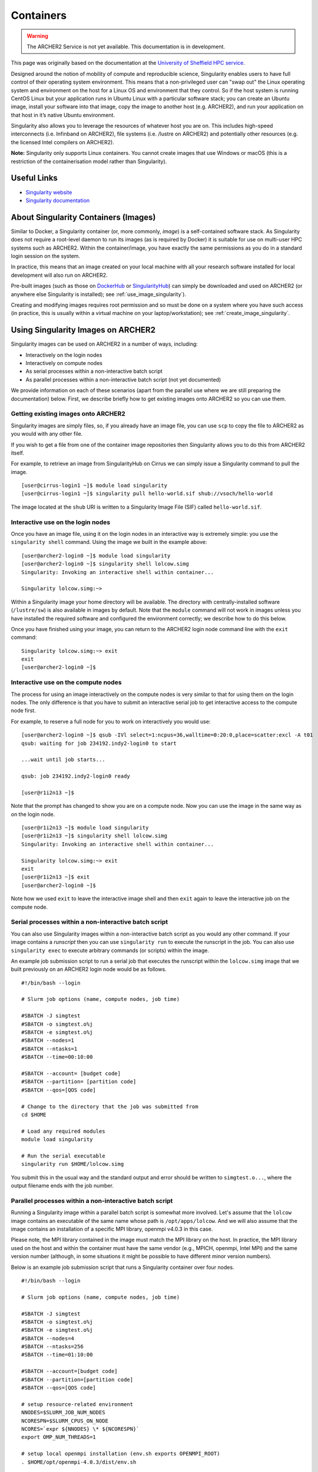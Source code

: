 Containers
==========

.. warning::

  The ARCHER2 Service is not yet available. This documentation is in
  development.

This page was originally based on the documentation at the `University of Sheffield HPC service
<http://docs.hpc.shef.ac.uk/en/latest/sharc/software/apps/singularity.html>`__.

Designed around the notion of mobility of compute and reproducible science,
Singularity enables users to have full control of their operating system environment.
This means that a non-privileged user can "swap out" the Linux operating system and
environment on the host for a Linux OS and environment that they control.
So if the host system is running CentOS Linux but your application runs in Ubuntu Linux
with a particular software stack; you can create an Ubuntu image, install your software
into that image, copy the image to another host (e.g. ARCHER2), and run your application
on that host in it’s native Ubuntu environment.

Singularity also allows you to leverage the resources of whatever host you are on.
This includes high-speed interconnects (i.e. Infinband on ARCHER2),
file systems (i.e. /lustre on ARCHER2) and potentially other resources (e.g. the
licensed Intel compilers on ARCHER2).

**Note:** Singularity only supports Linux containers. You cannot create images
that use Windows or macOS (this is a restriction of the containerisation model
rather than Singularity).

Useful Links
------------

* `Singularity website <https://www.sylabs.io/>`_
* `Singularity documentation <https://www.sylabs.io/docs/>`_

About Singularity Containers (Images)
-------------------------------------

Similar to Docker,
a Singularity container (or, more commonly, *image*) is a self-contained software stack.
As Singularity does not require a root-level daemon to run its images (as
is required by Docker) it is suitable for use on multi-user HPC systems such as ARCHER2.
Within the container/image, you have exactly the same permissions as you do in a
standard login session on the system.

In practice, this means that an image created on your local machine
with all your research software installed for local development
will also run on ARCHER2.

Pre-built images (such as those on `DockerHub <http://hub.docker.com>`_ or
`SingularityHub <https://singularity-hub.org/>`_) can simply be downloaded
and used on ARCHER2 (or anywhere else Singularity is installed); see
:ref:`use_image_singularity`).

Creating and modifying images requires root permission and so
must be done on a system where you have such access (in practice, this is
usually within a virtual machine on your laptop/workstation); see
:ref:`create_image_singularity`.

.. _use_image_singularity:

Using Singularity Images on ARCHER2
-----------------------------------

Singularity images can be used on ARCHER2 in a number of ways, including:

* Interactively on the login nodes
* Interactively on compute nodes
* As serial processes within a non-interactive batch script
* As parallel processes within a non-interactive batch script (not yet documented)

We provide information on each of these scenarios (apart from the parallel use where
we are still preparing the documentation) below. First, we describe briefly how to
get existing images onto ARCHER2 so you can use them.

Getting existing images onto ARCHER2
^^^^^^^^^^^^^^^^^^^^^^^^^^^^^^^^^^^^

Singularity images are simply files, so, if you already have an image file, you can use
``scp`` to copy the file to ARCHER2 as you would with any other file.

If you wish to get a file from one of the container image repositories then Singularity
allows you to do this from ARCHER2 itself.

For example, to retrieve an image from SingularityHub on Cirrus we can simply issue a Singularity
command to pull the image.

::

   [user@cirrus-login1 ~]$ module load singularity
   [user@cirrus-login1 ~]$ singularity pull hello-world.sif shub://vsoch/hello-world

The image located at the ``shub`` URI is written to a Singularity Image File (SIF) called ``hello-world.sif``.

Interactive use on the login nodes
^^^^^^^^^^^^^^^^^^^^^^^^^^^^^^^^^^

Once you have an image file, using it on the login nodes in an interactive way is extremely simple:
you use the ``singularity shell`` command. Using the image we built in the example above:

::

   [user@archer2-login0 ~]$ module load singularity
   [user@archer2-login0 ~]$ singularity shell lolcow.simg
   Singularity: Invoking an interactive shell within container...

   Singularity lolcow.simg:~>

Within a Singularity image your home directory will be available. The directory with
centrally-installed software (``/lustre/sw``) is also available in images by default. Note that
the ``module`` command will not work in images unless you have installed the required software and
configured the environment correctly; we describe how to do this below.

Once you have finished using your image, you can return to the ARCHER2 login node command line with the
``exit`` command:

::

   Singularity lolcow.simg:~> exit
   exit
   [user@archer2-login0 ~]$

Interactive use on the compute nodes
^^^^^^^^^^^^^^^^^^^^^^^^^^^^^^^^^^^^

The process for using an image interactively on the compute nodes is very similar to that for
using them on the login nodes. The only difference is that you have to submit an interactive
serial job to get interactive access to the compute node first.

For example, to reserve a full node for you to work on interactively you would use:

::

   [user@archer2-login0 ~]$ qsub -IVl select=1:ncpus=36,walltime=0:20:0,place=scatter:excl -A t01
   qsub: waiting for job 234192.indy2-login0 to start

   ...wait until job starts...

   qsub: job 234192.indy2-login0 ready

   [user@r1i2n13 ~]$

Note that the prompt has changed to show you are on a compute node. Now you can use the image
in the same way as on the login node.

::

   [user@r1i2n13 ~]$ module load singularity
   [user@r1i2n13 ~]$ singularity shell lolcow.simg
   Singularity: Invoking an interactive shell within container...

   Singularity lolcow.simg:~> exit
   exit
   [user@r1i2n13 ~]$ exit
   [user@archer2-login0 ~]$

Note how we used ``exit`` to leave the interactive image shell and then ``exit`` again to leave the
interactive job on the compute node.

Serial processes within a non-interactive batch script
^^^^^^^^^^^^^^^^^^^^^^^^^^^^^^^^^^^^^^^^^^^^^^^^^^^^^^

You can also use Singularity images within a non-interactive batch script as you would any
other command. If your image contains a *runscript* then you can use ``singularity run`` to
execute the runscript in the job. You can also use ``singularity exec`` to execute arbitrary
commands (or scripts) within the image.

An example job submission script to run a serial job that executes the runscript within the
``lolcow.simg`` image that we built previously on an ARCHER2 login node would be as follows.

::

    #!/bin/bash --login

    # Slurm job options (name, compute nodes, job time)
    
    #SBATCH -J simgtest
    #SBATCH -o simgtest.o%j
    #SBATCH -e simgtest.o%j
    #SBATCH --nodes=1
    #SBATCH --ntasks=1
    #SBATCH --time=00:10:00

    #SBATCH --account= [budget code]
    #SBATCH --partition= [partition code]
    #SBATCH --qos=[QOS code]

    # Change to the directory that the job was submitted from
    cd $HOME

    # Load any required modules
    module load singularity

    # Run the serial executable
    singularity run $HOME/lolcow.simg

You submit this in the usual way and the standard output and error should be written to ``simgtest.o...``,
where the output filename ends with the job number.

Parallel processes within a non-interactive batch script
^^^^^^^^^^^^^^^^^^^^^^^^^^^^^^^^^^^^^^^^^^^^^^^^^^^^^^^^

Running a Singularity image within a parallel batch script is somewhat more involved. Let's assume that the
``lolcow`` image contains an executable of the same name whose path is ``/opt/apps/lolcow``. And we will
also assume that the image contains an installation of a specific MPI library, openmpi v4.0.3 in this case.

Please note, the MPI library contained in the image must match the MPI library on the host. In practice, the
MPI library used on the host and within the container must have the same vendor (e.g., MPICH, openmpi, Intel MPI)
and the same version number (although, in some situations it might be possible to have different minor version numbers). 

Below is an example job submission script that runs a Singularity container over four nodes. 

::

    #!/bin/bash --login

    # Slurm job options (name, compute nodes, job time)
    
    #SBATCH -J simgtest
    #SBATCH -o simgtest.o%j
    #SBATCH -e simgtest.o%j
    #SBATCH --nodes=4
    #SBATCH --ntasks=256
    #SBATCH --time=01:10:00

    #SBATCH --account=[budget code]
    #SBATCH --partition=[partition code]
    #SBATCH --qos=[QOS code]
    
    # setup resource-related environment
    NNODES=$SLURM_JOB_NUM_NODES
    NCORESPN=$SLURM_CPUS_ON_NODE
    NCORES=`expr ${NNODES} \* ${NCORESPN}`
    export OMP_NUM_THREADS=1

    # setup local openmpi installation (env.sh exports OPENMPI_ROOT)
    . $HOME/opt/openmpi-4.0.3/dist/env.sh

    # Change to the directory that contains lolcow.simg and lolcow.in
    cd $HOME

    # Load any required modules
    module load singularity
    
    
    RUN_START=$(date +%s.%N)

    MPIRUN_PREFIX_OPT="--prefix ${OPENMPI_ROOT}"
    MPIRUN_RES_OPTS="-N ${NCORESPN} -n ${NCORES} --hostfile ${HOME}/hosts --bind-to core"
    MPIRUN_MCA_OPTS="--mca btl ^sm --mca btl_openib_allow_ib true"
    MPIRUN_OPTS="${MPIRUN_PREFIX_OPT} ${MPIRUN_RES_OPTS} ${MPIRUN_MCA_OPTS}"
    SINGULARITY_OPTS="exec -B /etc/libibverbs.d"

    mpirun $MPIRUN_OPTS singularity $SINGULARITY_OPTS $HOME/lolcow.simg /opt/apps/lolcow $HOME/lolcow.in &> $HOME/lolcow.out

    RUN_STOP=$(date +%s.%N)
    RUN_TIME=$(echo "${RUN_STOP} - ${RUN_START}" | bc)
    echo "mpirun time: ${RUN_TIME}" >> $HOME/lolcow.out


The key line in the submission script above is the ``mpirun`` command; it can be thought of as three nested commands.

The innermost command is the one that calls the ``lolcow`` executable, ``/opt/apps/lolcow $HOME/lolcow.in &> $HOME/lolcow.out``.
Note how the ``lolcow`` exe is in the container whereas the input and output files are on the host.

The ``lolcow`` command is passed to Singularity, e.g., ``singularity exec -B /etc/libibverbs.d ...``; use of the ``exec`` option allows us
to run an arbitrary command within the container. The ``-B`` option creates an identical config directory within the container that is bound
to the same path on the host. (The term "verbs" is used to denote the interface to the Infiniband hardware interconnect.)

Lastly, the Singularity command is passed to the parallel job launcher, ``mpirun`` in this case. It's at this point that we specify
the number of hardware resources used to run the container.


.. _create_image_singularity:

Creating Your Own Singularity Images
------------------------------------

As we saw above, you can create Singularity images by importing from
DockerHub or Singularity Hub on ARCHER2 itself. If you wish to create your
own custom image then you must install Singularity on a system where you
have root (or administrator) privileges - often your own laptop or
workstation.

We provide links below to instructions on how to install Singularity
locally and then cover what options you need to include in a
Singularity recipe file to create images that can run on ARCHER2 and
access the software development modules. (This can be useful if you
want to create a custom environment but still want to compile and
link against libraries that you only have access to on ARCHER2 such
as the Intel compilers, HPE MPI libraries, etc.)

Installing Singularity on Your Local Machine
^^^^^^^^^^^^^^^^^^^^^^^^^^^^^^^^^^^^^^^^^^^^

You will need Singularity installed on your machine in order to locally run,
create and modify images. How you install Singularity on your laptop/workstation
depends on the operating system you are using.

If you are using Windows or macOS, the simplest solution is to use
`Vagrant <http://www.vagrantup.com>`_ to give you an easy to use virtual
environment with Linux and Singularity installed. The Singularity website
has instructions on how to use this method to install Singularity:

* `Installing Singularity on macOS with Vagrant <https://www.sylabs.io/guides/2.6/user-guide/installation.html#install-on-mac>`_
* `Installing Singularity on Windows with Vagrant <https://www.sylabs.io/guides/2.6/user-guide/installation.html#install-on-windows>`_

If you are using Linux then you can usually install Singularity directly, see:

* `Installing Singularity on Linux <https://www.sylabs.io/guides/2.6/user-guide/installation.html#install-on-linux>`_

Singularity Recipes to Access modules on ARCHER2
^^^^^^^^^^^^^^^^^^^^^^^^^^^^^^^^^^^^^^^^^^^^^^^^

You may want your custom image to be able to access the modules environment
on ARCHER2 so you can make use of custom software that you cannot access
elsewhere. We demonstrate how to do this for a CentOS 7 image but the steps
are easily translated for other flavours of Linux.

For the ARCHER2 modules to be available in your Singularity container you need to
ensure that the ``environment-modules`` package is installed in your image.

In addition, when you use the container you must invoke access as a login
shell to have access to the module commands.

Here is an example recipe file to build a CentOS 7 image with access to
TCL modules alread installed on ARCHER2:

::

   BootStrap: docker
   From: centos:centos7

   %post
       yum update -y
       yum install environment-modules -y

If we save this recipe to a file called ``archer2-mods.def`` then we can use the
following command to build this image (remember this command must be run on a
system where you have root access, not ARCHER2):

::

   me@my-system:~> sudo singularity build archer2-mods.simg archer2-mods.def

The resulting image file (``archer2-mods.simg``) can then be compied to ARCHER2
using scp.

When you use the image interactively on ARCHER2 you must start with a login
shell, i.e.:

::

   [user@archer2-login0 ~]$ module load singularity
   [user@archer2-login0 ~]$ singularity exec archer2-mods.simg /bin/bash --login
   Singularity> module avail intel-compilers

   ------------------------- /lustre/sw/modulefiles ---------------------
   intel-compilers-16/16.0.2.181
   intel-compilers-16/16.0.3.210(default)
   intel-compilers-17/17.0.2.174(default)
